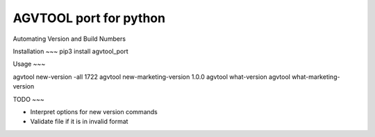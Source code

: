 AGVTOOL port for python
====================================

Automating Version and Build Numbers

Installation
~~~
pip3 install agvtool_port

Usage
~~~

agvtool new-version -all 1722
agvtool new-marketing-version 1.0.0
agvtool what-version
agvtool what-marketing-version

TODO
~~~

* Interpret options for new version commands
* Validate file if it is in invalid format

